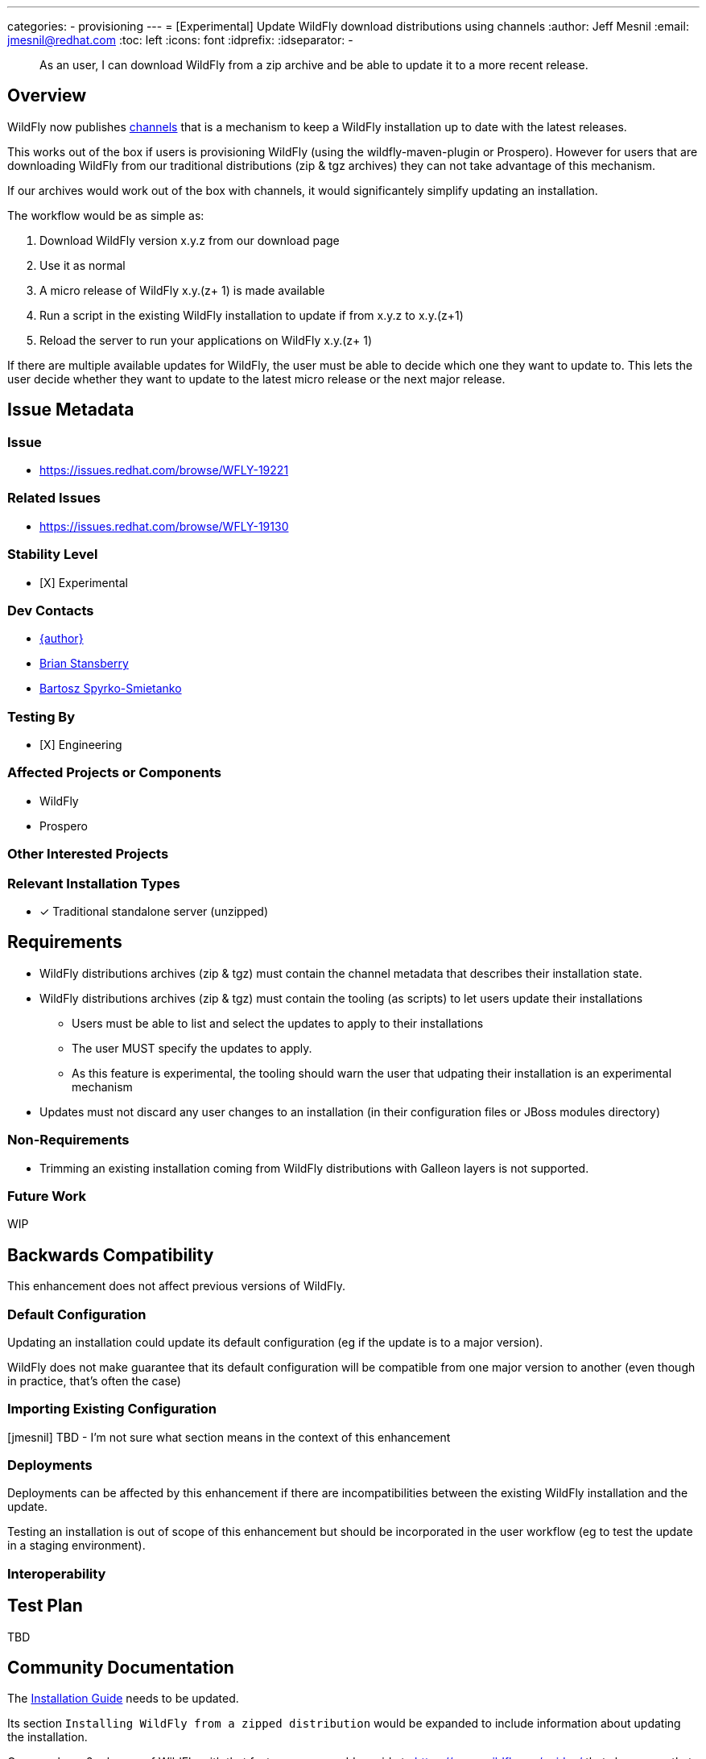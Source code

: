 ---
categories:
- provisioning
---
= [Experimental] Update WildFly download distributions using channels
:author:            Jeff Mesnil
:email:             jmesnil@redhat.com
:toc:               left
:icons:             font
:idprefix:
:idseparator:       -

[abstract]
As an user, I can download WildFly from a zip archive and be able to update it to a more recent release.

== Overview

WildFly now publishes https://repo1.maven.org/maven2/org/wildfly/channels/[channels] that is a mechanism to keep a WildFly installation up to date with the latest releases.

This works out of the box if users is provisioning WildFly (using the wildfly-maven-plugin or Prospero).
However for users that are downloading WildFly from our traditional distributions (zip & tgz archives) they can not take advantage of this mechanism.

If our archives would work out of the box with channels, it would significantely simplify updating an installation.

The workflow would be as simple as:

1. Download WildFly version x.y.z from our download page
2. Use it as normal
3. A micro release of WildFly x.y.(z+ 1) is made available
4. Run a script in the existing WildFly installation to update if from x.y.z to x.y.(z+1)
5. Reload the server to run your applications on WildFly x.y.(z+ 1)

If there are multiple available updates for WildFly, the user must be able to decide which one they want to update to.
This lets the user decide whether they want to update to the latest micro release or the next major release.


== Issue Metadata

=== Issue

* https://issues.redhat.com/browse/WFLY-19221

=== Related Issues

* https://issues.redhat.com/browse/WFLY-19130

=== Stability Level

* [X] Experimental

=== Dev Contacts

* mailto:{email}[{author}]
* mailto:bstansbe@redhat.com[Brian Stansberry]
* mailto:bspyrkos@redhat.com[Bartosz Spyrko-Smietanko]

=== Testing By

* [X] Engineering

=== Affected Projects or Components

* WildFly
* Prospero

=== Other Interested Projects

=== Relevant Installation Types

* [x] Traditional standalone server (unzipped)

== Requirements

* WildFly distributions archives (zip & tgz) must contain the channel metadata that describes their installation state.
* WildFly distributions archives (zip & tgz) must contain the tooling (as scripts) to let users update their installations
** Users must be able to list and select the updates to apply to their installations
** The user MUST specify the updates to apply.
** As this feature is experimental, the tooling should warn the user that udpating their installation is an experimental mechanism
* Updates must not discard any user changes to an installation (in their configuration files or JBoss modules directory)

=== Non-Requirements

* Trimming an existing installation coming from WildFly distributions with Galleon layers is not supported.

=== Future Work

WIP

== Backwards Compatibility

This enhancement does not affect previous versions of WildFly.

=== Default Configuration

Updating an installation could update its default configuration (eg if the update is to a major version).

WildFly does not make guarantee that its default configuration will be compatible from one major version to another (even though in practice, that's often the case)

=== Importing Existing Configuration

[jmesnil] TBD - I'm not sure what section means in the context of this enhancement

=== Deployments

Deployments can be affected by this enhancement if there are incompatibilities between the existing WildFly installation and the update.

Testing an installation is out of scope of this enhancement but should be incorporated in the user workflow (eg to test the update in a staging environment).

=== Interoperability

== Test Plan

TBD

== Community Documentation

The https://docs.wildfly.org/32/Installation_Guide.html[Installation Guide] needs to be updated.

Its section `Installing WildFly from a zipped distribution` would be expanded to include information about updating the installation.

Once we have 2 releases of WildFly with that feature, we can add a guide to https://www.wildfly.org/guides/ that showcases that feature.
The guide would let the users download WildFly (eg 33.0.0.Final), check if there are updates (eg 33.0.1.Final and 34.0.0.Final), and update their installation with a micro bump.

== Release Note Content


WildFly downloads can now be updated to more recent releases out of the box.